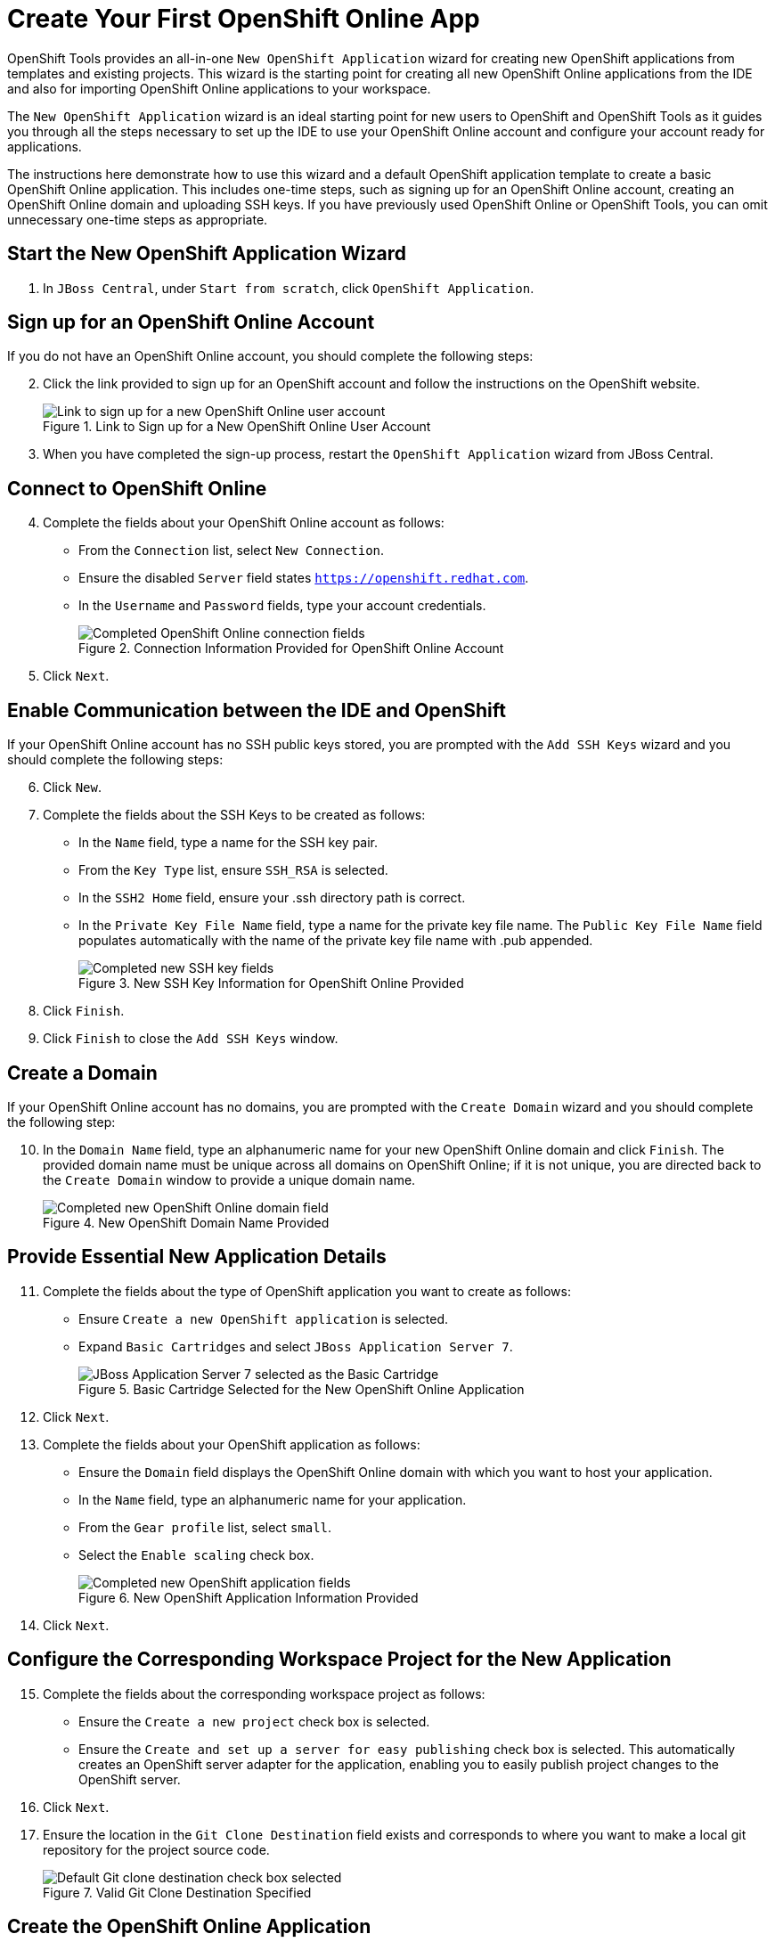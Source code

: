 = Create Your First OpenShift Online App 
:page-layout: howto
:page-tab: docs
:page-status: green
:experimental:
:imagesdir: ./images

OpenShift Tools provides an all-in-one `New OpenShift Application` wizard for creating new OpenShift applications from templates and existing projects. This wizard is the starting point for creating all new OpenShift Online applications from the IDE and also for importing OpenShift Online applications to your workspace.

The `New OpenShift Application` wizard is an ideal starting point for new users to OpenShift and OpenShift Tools as it guides you through all the steps necessary to set up the IDE to use your OpenShift Online account and configure your account ready for applications.

The instructions here demonstrate how to use this wizard and a default OpenShift application template to create a basic OpenShift Online application. This includes one-time steps, such as signing up for an OpenShift Online account, creating an OpenShift Online domain and uploading SSH keys. If you have previously used OpenShift Online or OpenShift Tools, you can omit unnecessary one-time steps as appropriate.

== Start the New OpenShift Application Wizard
. In `JBoss Central`, under `Start from scratch`, click `OpenShift Application`.

== Sign up for an OpenShift Online Account
If you do not have an OpenShift Online account, you should complete the following steps:

[start=2]
. Click the link provided to sign up for an OpenShift account and follow the instructions on the OpenShift website.
+
.Link to Sign up for a New OpenShift Online User Account
image::openshift_signuplink.png[Link to sign up for a new OpenShift Online user account]
+
. When you have completed the sign-up process, restart the `OpenShift Application` wizard from JBoss Central.

== Connect to OpenShift Online
[start=4]
. Complete the fields about your OpenShift Online account as follows:
** From the `Connection` list, select `New Connection`.                
** Ensure the disabled `Server` field states `https://openshift.redhat.com`.        
** In the `Username` and `Password` fields, type your account credentials.         
+
.Connection Information Provided for OpenShift Online Account
image::openshift_connect.png[Completed OpenShift Online connection fields]
+
. Click `Next`.

== Enable Communication between the IDE and OpenShift
If your OpenShift Online account has no SSH public keys stored, you are prompted with the `Add SSH Keys` wizard and you should complete the following steps:

[start=6]           
. Click `New`.
. Complete the fields about the SSH Keys to be created as follows:             
** In the `Name` field, type a name for the SSH key pair.
** From the `Key Type` list, ensure `SSH_RSA` is selected. 
** In the `SSH2 Home` field, ensure your .ssh directory path is correct.         
** In the `Private Key File Name` field, type a name for the private key file name. The `Public Key File Name` field populates automatically with the name of the private key file name with .pub appended.
+
.New SSH Key Information for OpenShift Online Provided
image::openshift_new-sshkey.png[Completed new SSH key fields]
+
. Click `Finish`.             
. Click `Finish` to close the `Add SSH Keys` window.

== Create a Domain
If your OpenShift Online account has no domains, you are prompted with the `Create Domain` wizard and you should complete the following step:

[start=10]
. In the `Domain Name` field, type an alphanumeric name for your new OpenShift Online domain and click `Finish`. The provided domain name must be unique across all domains on OpenShift Online; if it is not unique, you are directed back to the `Create Domain` window to provide a unique domain name. 
+
.New OpenShift Domain Name Provided
image::openshift_newdomain.png[Completed new OpenShift Online domain field]

== Provide Essential New Application Details
[start=11]
. Complete the fields about the type of OpenShift application you want to create as follows: 
** Ensure `Create a new OpenShift application` is selected.
** Expand `Basic Cartridges` and select `JBoss Application Server 7`.
+
.Basic Cartridge Selected for the New OpenShift Online Application
image::openshift_select-cartridges.png[JBoss Application Server 7 selected as the Basic Cartridge]
+
. Click `Next`.
. Complete the fields about your OpenShift application as follows:
** Ensure the `Domain` field displays the OpenShift Online domain with which you want to host your application.
** In the `Name` field, type an alphanumeric name for your application.
** From the `Gear profile` list, select `small`.
** Select the `Enable scaling` check box.
+
.New OpenShift Application Information Provided
image::openshift_newapp-details.png[Completed new OpenShift application fields]
+
. Click `Next`.

== Configure the Corresponding Workspace Project for the New Application
[start=15]
. Complete the fields about the corresponding workspace project as follows:
** Ensure the `Create a new project` check box is selected.
** Ensure the `Create and set up a server for easy publishing` check box is selected. This automatically creates an OpenShift server adapter for the application, enabling you to easily publish project changes to the OpenShift server. 
. Click `Next`.
. Ensure the location in the `Git Clone Destination` field exists and corresponds to where you want to make a local git repository for the project source code.
+
.Valid Git Clone Destination Specified
image::openshift_git-destination.png[Default Git clone destination check box selected]

== Create the OpenShift Online Application
[start=18]
. Click `Finish` for the wizard to start generating the new OpenShift application. This process may take some time to complete.
. If you are prompted that the authenticity of the host cannot be established and asked whether you want to continue connecting, ensure that the host name matches that of your application and domain and click `Yes`.

== View the OpenShift Online Application
[start=20]
. In the `OpenShift Explorer` view, expand the connection and domain.
. Right-click `_{application name}_` and click menu:Show In[Web Browser].

Your OpenShift Online application is displayed in the IDE default web browser.


== Some OpenShift Terminology
* Gear: A server container with a set of resources that allow you to run your application
* Cartridge: Plug-ins that house the framework or components that can be used to create and run your application
** Standalone cartridge: Languages and application servers that serve your application
** Embedded cartridge: Functionality to enhance your application
* Scaling: Enables your application to react to changes in traffic and automatically allocate the necessary resources to handle the current demand

== Did You Know
* You can also start the `New OpenShift Application` wizard from the `OpenShift Explorer` view by right-clicking a connection, domain or existing application and clicking menu:New[Application] or from the IDE main menus by clicking menu:File[New > OpenShift Application].
* To save time when logging in to OpenShift Online in future, you can click the `Save Password` check box in the `Sign in to OpenShift` window. The password is retained in secure storage provided by the IDE and automatically populates the `Password` field for the associated connection.
* Using the `New OpenShift Application` wizard, you can also create a new OpenShift application from an existing workspace project or a Git source.
+
////
See <link to other article once it is made.>
////
+
* Each time you start the IDE or switch workspaces the IDE is initially disconnected from OpenShift. When you attempt to complete an action that requires an active OpenShift connection, you are automatically prompted to reconnect.